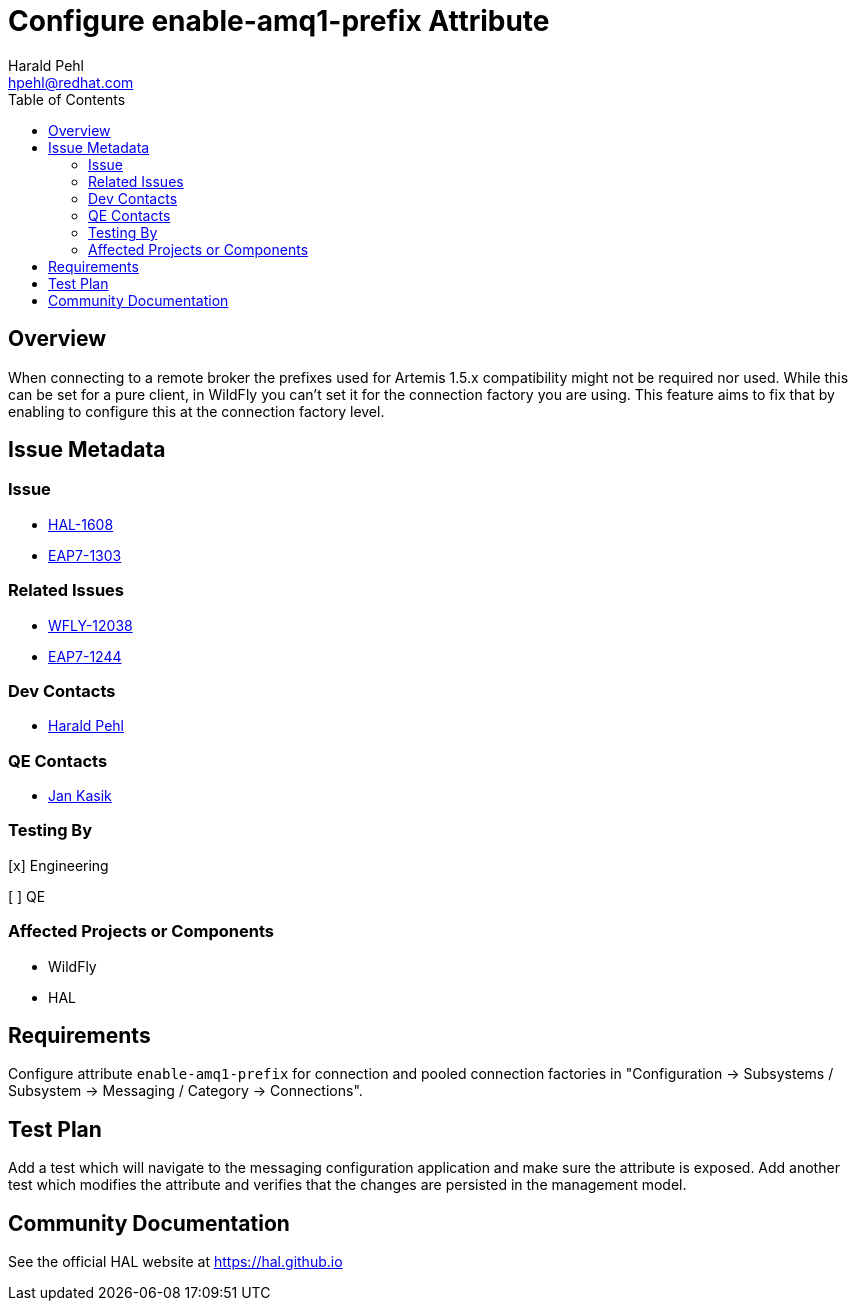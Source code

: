 = Configure enable-amq1-prefix Attribute
:author:            Harald Pehl
:email:             hpehl@redhat.com
:toc:               left
:icons:             font
:idprefix:
:idseparator:       -
:issue-base-url:    https://issues.jboss.org/browse

== Overview

When connecting to a remote broker the prefixes used for Artemis 1.5.x compatibility might not be required nor used. While this can be set for a pure client, in WildFly you can’t set it for the connection factory you are using. This feature aims to fix that by enabling to configure this at the connection factory level.

== Issue Metadata

=== Issue

* {issue-base-url}/HAL-1608[HAL-1608]
* {issue-base-url}/EAP7-1303[EAP7-1303]

=== Related Issues

* {issue-base-url}/WFLY-12038[WFLY-12038]
* {issue-base-url}/EAP7-1244[EAP7-1244]

=== Dev Contacts

* mailto:hpehl@redhat.com[Harald Pehl]

=== QE Contacts

* mailto:jkasik@redhat.com[Jan Kasik]

=== Testing By
    
[x] Engineering
    
[ ] QE

=== Affected Projects or Components

* WildFly
* HAL

== Requirements

Configure attribute `enable-amq1-prefix` for connection and pooled connection factories in "Configuration &rarr; Subsystems / Subsystem &rarr; Messaging / Category &rarr; Connections".

== Test Plan

Add a test which will navigate to the messaging configuration application and make sure the attribute is exposed. 
Add another test which modifies the attribute and verifies that the changes are persisted in the management model.

== Community Documentation

See the official HAL website at https://hal.github.io
